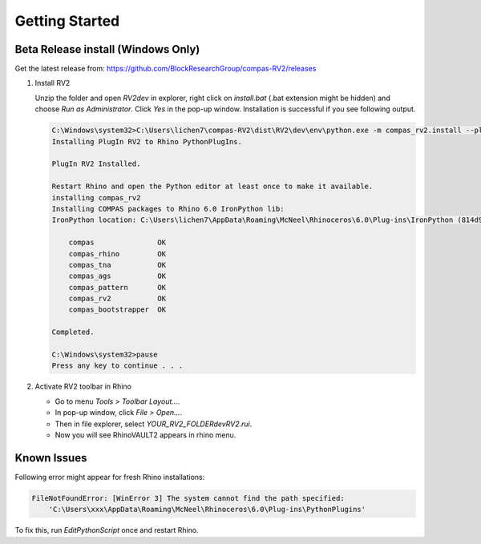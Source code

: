 ********************************************************************************
Getting Started
********************************************************************************

Beta Release install (Windows Only)
===================================

Get the latest release from: https://github.com/BlockResearchGroup/compas-RV2/releases

1. Install RV2

   Unzip the folder and open `RV2\dev` in explorer, right click on `install.bat` (.bat extension might be hidden) and choose `Run as Administrator`. Click `Yes` in the pop-up window.
   Installation is successful if you see following output.

   .. code-block:: none

        C:\Windows\system32>C:\Users\lichen7\compas-RV2\dist\RV2\dev\env\python.exe -m compas_rv2.install --plugin_path C:\Users\lichen7\compas-RV2\dist\RV2\dev\..\
        Installing PlugIn RV2 to Rhino PythonPlugIns.

        PlugIn RV2 Installed.

        Restart Rhino and open the Python editor at least once to make it available.
        installing compas_rv2
        Installing COMPAS packages to Rhino 6.0 IronPython lib:
        IronPython location: C:\Users\lichen7\AppData\Roaming\McNeel\Rhinoceros\6.0\Plug-ins\IronPython (814d908a-e25c-493d-97e9-ee3861957f49)\settings\lib

            compas               OK
            compas_rhino         OK
            compas_tna           OK
            compas_ags           OK
            compas_pattern       OK
            compas_rv2           OK
            compas_bootstrapper  OK

        Completed.

        C:\Windows\system32>pause
        Press any key to continue . . .

2. Activate RV2 toolbar in Rhino

   * Go to menu `Tools > Toolbar Layout...`.
   * In pop-up window, click `File > Open...`.
   * Then in file explorer, select `YOUR_RV2_FOLDER\dev\RV2.rui`.
   * Now you will see RhinoVAULT2 appears in rhino menu.


Known Issues
============

Following error might appear for fresh Rhino installations:

.. code-block:: none

        FileNotFoundError: [WinError 3] The system cannot find the path specified:
            'C:\Users\xxx\AppData\Roaming\McNeel\Rhinoceros\6.0\Plug-ins\PythonPlugins'

To fix this, run `EditPythonScript` once and restart Rhino.
